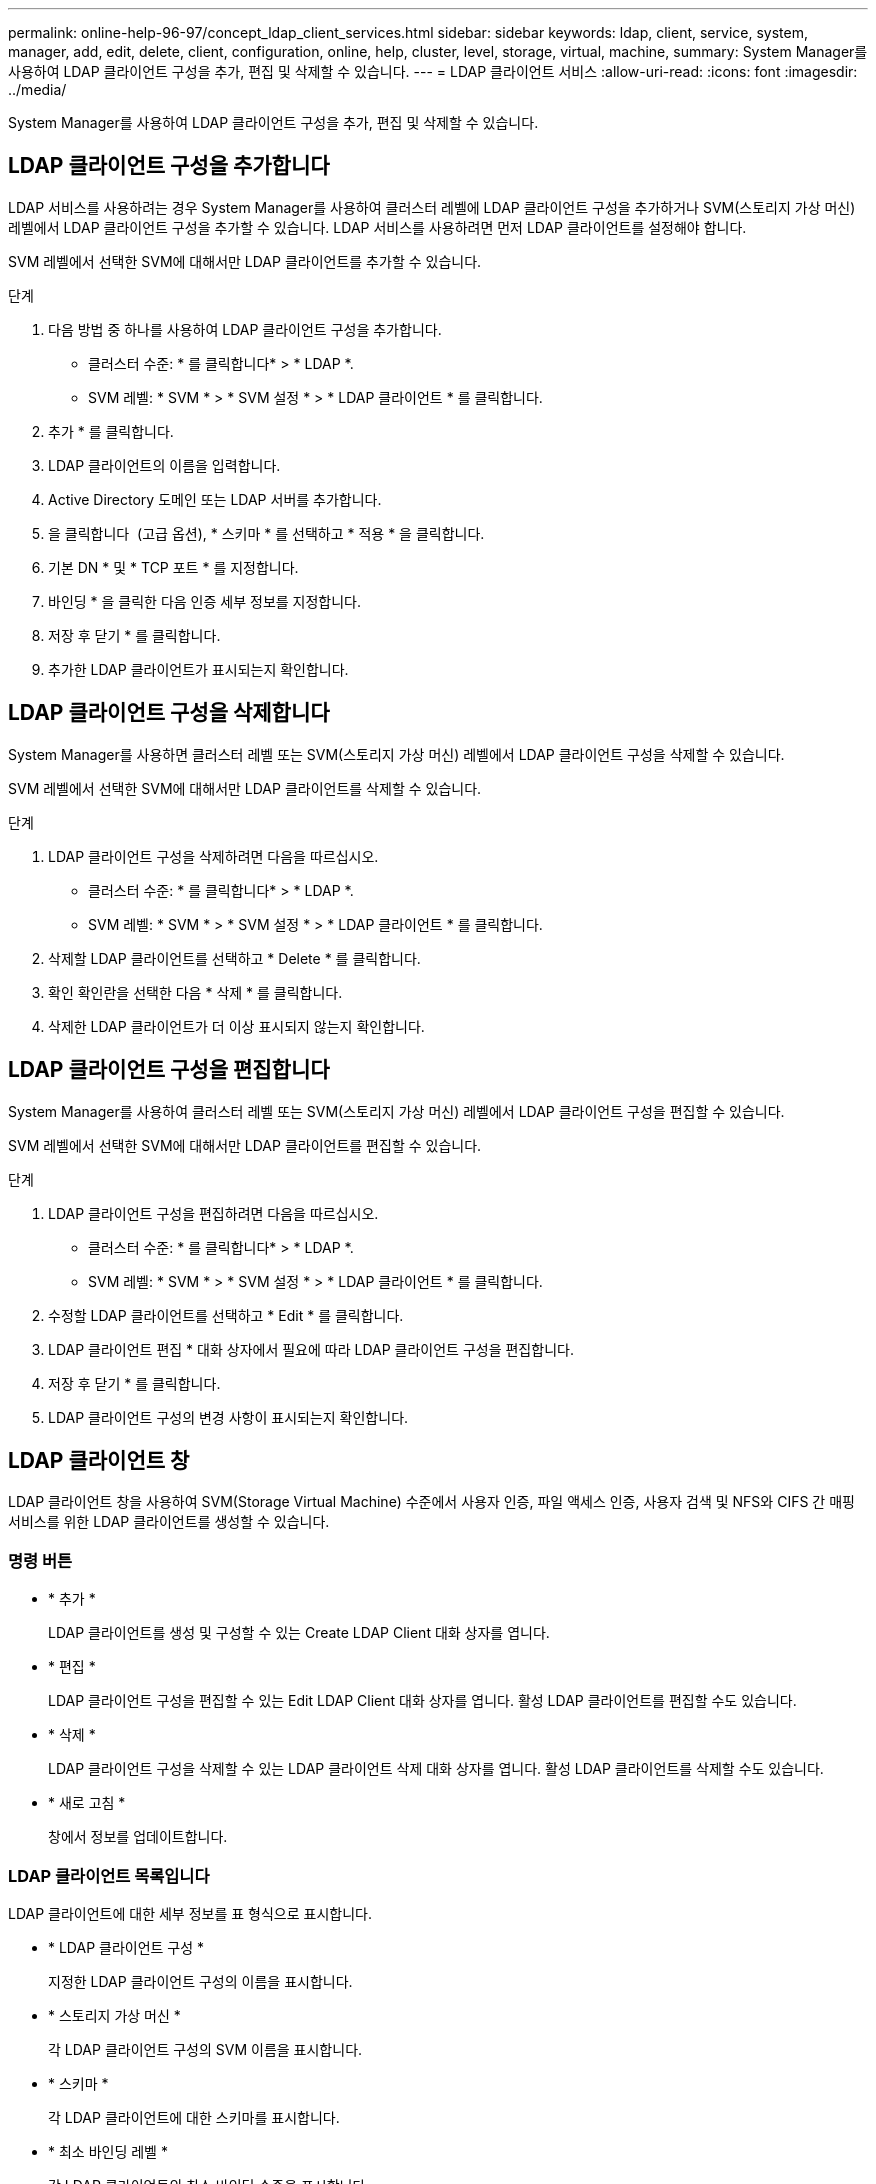 ---
permalink: online-help-96-97/concept_ldap_client_services.html 
sidebar: sidebar 
keywords: ldap, client, service, system, manager, add, edit, delete, client, configuration, online, help, cluster, level, storage, virtual, machine, 
summary: System Manager를 사용하여 LDAP 클라이언트 구성을 추가, 편집 및 삭제할 수 있습니다. 
---
= LDAP 클라이언트 서비스
:allow-uri-read: 
:icons: font
:imagesdir: ../media/


[role="lead"]
System Manager를 사용하여 LDAP 클라이언트 구성을 추가, 편집 및 삭제할 수 있습니다.



== LDAP 클라이언트 구성을 추가합니다

LDAP 서비스를 사용하려는 경우 System Manager를 사용하여 클러스터 레벨에 LDAP 클라이언트 구성을 추가하거나 SVM(스토리지 가상 머신) 레벨에서 LDAP 클라이언트 구성을 추가할 수 있습니다. LDAP 서비스를 사용하려면 먼저 LDAP 클라이언트를 설정해야 합니다.

SVM 레벨에서 선택한 SVM에 대해서만 LDAP 클라이언트를 추가할 수 있습니다.

.단계
. 다음 방법 중 하나를 사용하여 LDAP 클라이언트 구성을 추가합니다.
+
** 클러스터 수준: * 를 클릭합니다image:../media/advanced_options.gif[""]* > * LDAP *.
** SVM 레벨: * SVM * > * SVM 설정 * > * LDAP 클라이언트 * 를 클릭합니다.


. 추가 * 를 클릭합니다.
. LDAP 클라이언트의 이름을 입력합니다.
. Active Directory 도메인 또는 LDAP 서버를 추가합니다.
. 을 클릭합니다 image:../media/advanced_options.gif[""] (고급 옵션), * 스키마 * 를 선택하고 * 적용 * 을 클릭합니다.
. 기본 DN * 및 * TCP 포트 * 를 지정합니다.
. 바인딩 * 을 클릭한 다음 인증 세부 정보를 지정합니다.
. 저장 후 닫기 * 를 클릭합니다.
. 추가한 LDAP 클라이언트가 표시되는지 확인합니다.




== LDAP 클라이언트 구성을 삭제합니다

System Manager를 사용하면 클러스터 레벨 또는 SVM(스토리지 가상 머신) 레벨에서 LDAP 클라이언트 구성을 삭제할 수 있습니다.

SVM 레벨에서 선택한 SVM에 대해서만 LDAP 클라이언트를 삭제할 수 있습니다.

.단계
. LDAP 클라이언트 구성을 삭제하려면 다음을 따르십시오.
+
** 클러스터 수준: * 를 클릭합니다image:../media/advanced_options.gif[""]* > * LDAP *.
** SVM 레벨: * SVM * > * SVM 설정 * > * LDAP 클라이언트 * 를 클릭합니다.


. 삭제할 LDAP 클라이언트를 선택하고 * Delete * 를 클릭합니다.
. 확인 확인란을 선택한 다음 * 삭제 * 를 클릭합니다.
. 삭제한 LDAP 클라이언트가 더 이상 표시되지 않는지 확인합니다.




== LDAP 클라이언트 구성을 편집합니다

System Manager를 사용하여 클러스터 레벨 또는 SVM(스토리지 가상 머신) 레벨에서 LDAP 클라이언트 구성을 편집할 수 있습니다.

SVM 레벨에서 선택한 SVM에 대해서만 LDAP 클라이언트를 편집할 수 있습니다.

.단계
. LDAP 클라이언트 구성을 편집하려면 다음을 따르십시오.
+
** 클러스터 수준: * 를 클릭합니다image:../media/advanced_options.gif[""]* > * LDAP *.
** SVM 레벨: * SVM * > * SVM 설정 * > * LDAP 클라이언트 * 를 클릭합니다.


. 수정할 LDAP 클라이언트를 선택하고 * Edit * 를 클릭합니다.
. LDAP 클라이언트 편집 * 대화 상자에서 필요에 따라 LDAP 클라이언트 구성을 편집합니다.
. 저장 후 닫기 * 를 클릭합니다.
. LDAP 클라이언트 구성의 변경 사항이 표시되는지 확인합니다.




== LDAP 클라이언트 창

LDAP 클라이언트 창을 사용하여 SVM(Storage Virtual Machine) 수준에서 사용자 인증, 파일 액세스 인증, 사용자 검색 및 NFS와 CIFS 간 매핑 서비스를 위한 LDAP 클라이언트를 생성할 수 있습니다.



=== 명령 버튼

* * 추가 *
+
LDAP 클라이언트를 생성 및 구성할 수 있는 Create LDAP Client 대화 상자를 엽니다.

* * 편집 *
+
LDAP 클라이언트 구성을 편집할 수 있는 Edit LDAP Client 대화 상자를 엽니다. 활성 LDAP 클라이언트를 편집할 수도 있습니다.

* * 삭제 *
+
LDAP 클라이언트 구성을 삭제할 수 있는 LDAP 클라이언트 삭제 대화 상자를 엽니다. 활성 LDAP 클라이언트를 삭제할 수도 있습니다.

* * 새로 고침 *
+
창에서 정보를 업데이트합니다.





=== LDAP 클라이언트 목록입니다

LDAP 클라이언트에 대한 세부 정보를 표 형식으로 표시합니다.

* * LDAP 클라이언트 구성 *
+
지정한 LDAP 클라이언트 구성의 이름을 표시합니다.

* * 스토리지 가상 머신 *
+
각 LDAP 클라이언트 구성의 SVM 이름을 표시합니다.

* * 스키마 *
+
각 LDAP 클라이언트에 대한 스키마를 표시합니다.

* * 최소 바인딩 레벨 *
+
각 LDAP 클라이언트의 최소 바인딩 수준을 표시합니다.

* * Active Directory 도메인 *
+
각 LDAP 클라이언트 구성에 대한 Active Directory 도메인을 표시합니다.

* LDAP 서버 *
+
각 LDAP 클라이언트 구성에 대한 LDAP 서버를 표시합니다.

* * 기본 Active Directory 서버 *
+
각 LDAP 클라이언트 구성에 대한 기본 Active Directory 서버를 표시합니다.



* 관련 정보 *

xref:concept_ldap.adoc[LDAP를 지원합니다]
